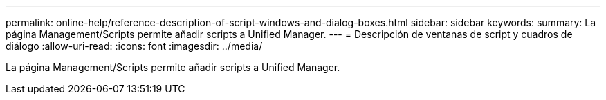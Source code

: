 ---
permalink: online-help/reference-description-of-script-windows-and-dialog-boxes.html 
sidebar: sidebar 
keywords:  
summary: La página Management/Scripts permite añadir scripts a Unified Manager. 
---
= Descripción de ventanas de script y cuadros de diálogo
:allow-uri-read: 
:icons: font
:imagesdir: ../media/


[role="lead"]
La página Management/Scripts permite añadir scripts a Unified Manager.
